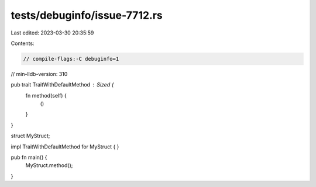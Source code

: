 tests/debuginfo/issue-7712.rs
=============================

Last edited: 2023-03-30 20:35:59

Contents:

.. code-block:: rs

    // compile-flags:-C debuginfo=1
// min-lldb-version: 310

pub trait TraitWithDefaultMethod : Sized {
    fn method(self) {
        ()
    }
}

struct MyStruct;

impl TraitWithDefaultMethod for MyStruct { }

pub fn main() {
    MyStruct.method();
}


